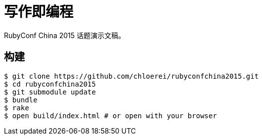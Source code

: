 = 写作即编程

RubyConf China 2015 话题演示文稿。

== 构建

[source,console]
----
$ git clone https://github.com/chloerei/rubyconfchina2015.git
$ cd rubyconfchina2015
$ git submodule update
$ bundle
$ rake
$ open build/index.html # or open with your browser
----
